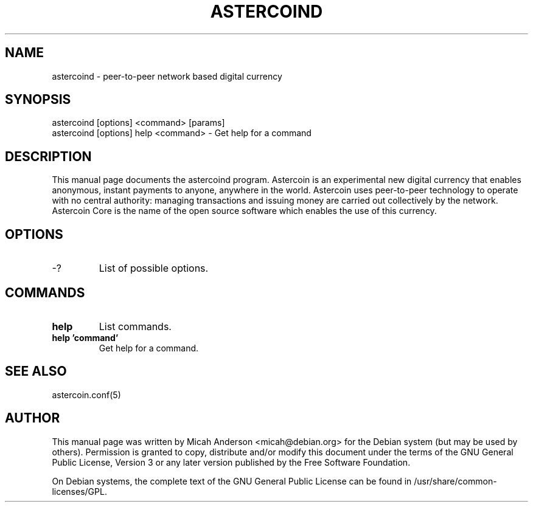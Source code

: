 .TH ASTERCOIND "1" "June 2016" "astercoind 0.12"
.SH NAME
astercoind \- peer-to-peer network based digital currency
.SH SYNOPSIS
astercoind [options] <command> [params]
.TP
astercoind [options] help <command> \- Get help for a command
.SH DESCRIPTION
This  manual page documents the astercoind program. Astercoin is an experimental new digital currency that enables anonymous, instant payments to anyone, anywhere in the world. Astercoin uses peer-to-peer technology to operate with no central authority: managing transactions and issuing money are carried out collectively by the network. Astercoin Core is the name of the open source software which enables the use of this currency.

.SH OPTIONS
.TP
\-?
List of possible options.
.SH COMMANDS
.TP
\fBhelp\fR
List commands.

.TP
\fBhelp 'command'\fR
Get help for a command.

.SH "SEE ALSO"
astercoin.conf(5)
.SH AUTHOR
This manual page was written by Micah Anderson <micah@debian.org> for the Debian system (but may be used by others). Permission is granted to copy, distribute and/or modify this document under the terms of the GNU General Public License, Version 3 or any later version published by the Free Software Foundation.

On Debian systems, the complete text of the GNU General Public License can be found in /usr/share/common-licenses/GPL.

